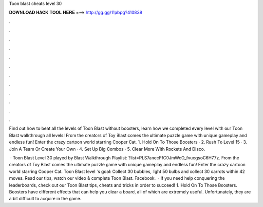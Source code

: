 Toon blast cheats level 30



𝐃𝐎𝐖𝐍𝐋𝐎𝐀𝐃 𝐇𝐀𝐂𝐊 𝐓𝐎𝐎𝐋 𝐇𝐄𝐑𝐄 ===> http://gg.gg/11pbpg?410838



.



.



.



.



.



.



.



.



.



.



.



.

Find out how to beat all the levels of Toon Blast without boosters, learn how we completed every level with our Toon Blast walkthrough all levels! From the creators of Toy Blast comes the ultimate puzzle game with unique gameplay and endless fun! Enter the crazy cartoon world starring Cooper Cat. 1. Hold On To Those Boosters · 2. Rush To Level 15 · 3. Join A Team Or Create Your Own · 4. Set Up Big Combos · 5. Clear More With Rockets And Disco.

 · Toon Blast Level 30 played by  Blast Walkthrough Playlist: ?list=PLS7anecFfC0JmWcO_fvucgsoC6H77z. From the creators of Toy Blast comes the ultimate puzzle game with unique gameplay and endless fun! Enter the crazy cartoon world starring Cooper Cat. Toon Blast level 's goal: Collect 30 bubbles, light 50 bulbs and collect 30 carrots within 42 moves. Read our tips, watch our video & complete Toon Blast. Facebook.  · If you need help conquering the leaderboards, check out our Toon Blast tips, cheats and tricks in order to succeed! 1. Hold On To Those Boosters. Boosters have different effects that can help you clear a board, all of which are extremely useful. Unfortunately, they are a bit difficult to acquire in the game.
